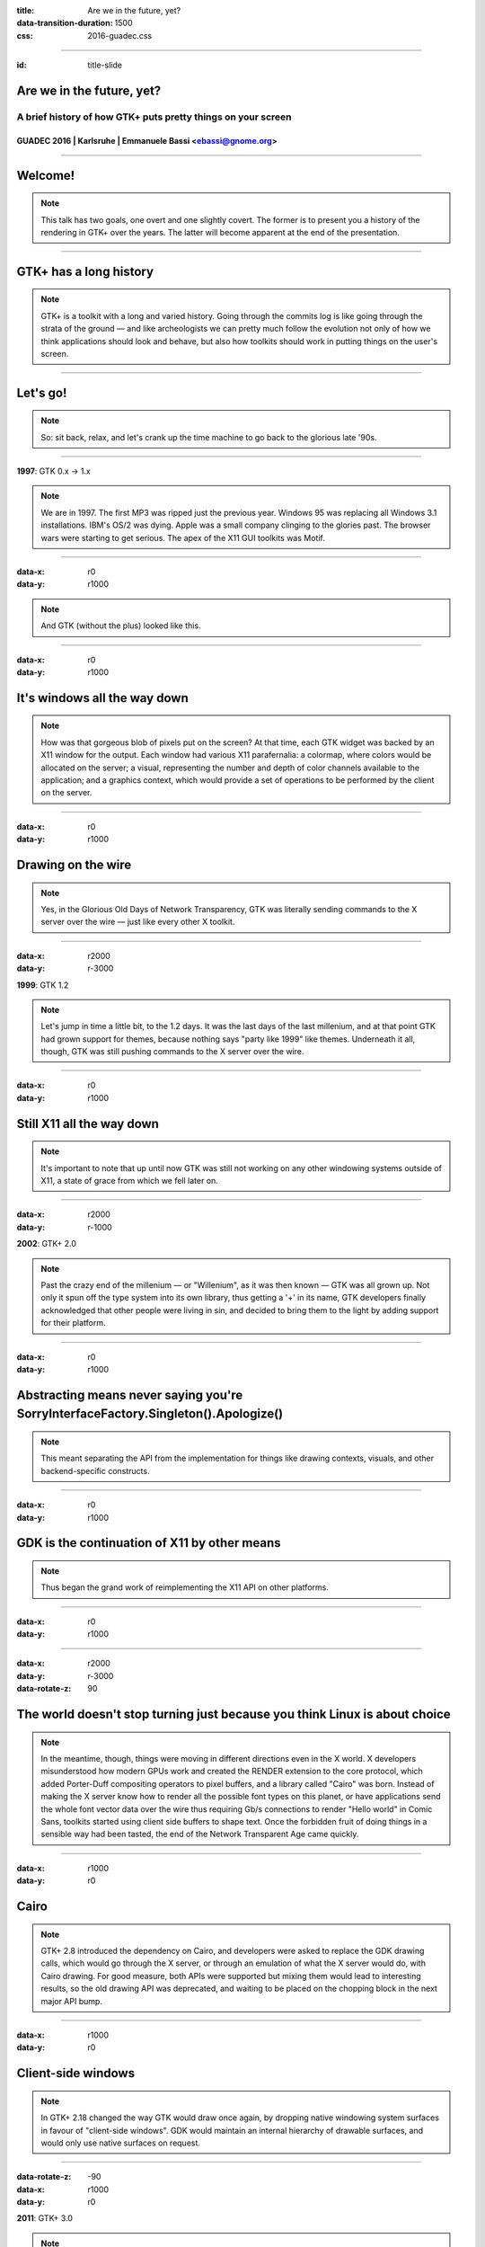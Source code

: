 :title: Are we in the future, yet?
:data-transition-duration: 1500
:css: 2016-guadec.css

----

:id: title-slide

Are we in the future, yet?
==========================

A brief history of how GTK+ puts pretty things on your screen
-------------------------------------------------------------

GUADEC 2016 | Karlsruhe | Emmanuele Bassi <ebassi@gnome.org>
~~~~~~~~~~~~~~~~~~~~~~~~~~~~~~~~~~~~~~~~~~~~~~~~~~~~~~~~~~~~

----

Welcome!
========

.. note::
   This talk has two goals, one overt and one slightly covert. The former is
   to present you a history of the rendering in GTK+ over the years. The
   latter will become apparent at the end of the presentation.

----

GTK+ has a long history
=======================

.. note::
   GTK+ is a toolkit with a long and varied history. Going through the commits
   log is like going through the strata of the ground — and like archeologists
   we can pretty much follow the evolution not only of how we think
   applications should look and behave, but also how toolkits should work in
   putting things on the user's screen.

----

Let's go!
=========

.. note::
   So: sit back, relax, and let's crank up the time machine to go back to the
   glorious late '90s.

----

**1997**: GTK 0.x → 1.x

.. note::
   We are in 1997. The first MP3 was ripped just the previous year. Windows 95
   was replacing all Windows 3.1 installations. IBM's OS/2 was dying. Apple was
   a small company clinging to the glories past. The browser wars were starting
   to get serious. The apex of the X11 GUI toolkits was Motif.
   
----

:data-x: r0
:data-y: r1000

.. image:: images/gtk-1-0.gif

.. note::
   And GTK (without the plus) looked like this.

----

:data-x: r0
:data-y: r1000

It's windows all the way down
=============================

.. note::
   How was that gorgeous blob of pixels put on the screen? At that time, each
   GTK widget was backed by an X11 window for the output. Each window had
   various X11 parafernalia: a colormap, where colors would be allocated on
   the server; a visual, representing the number and depth of color channels
   available to the application; and a graphics context, which would provide
   a set of operations to be performed by the client on the server.

----

:data-x: r0
:data-y: r1000

Drawing on the wire
===================

.. note::
   Yes, in the Glorious Old Days of Network Transparency, GTK was literally
   sending commands to the X server over the wire — just like every other
   X toolkit.

----

:data-x: r2000
:data-y: r-3000

**1999**: GTK 1.2

.. note::
   Let's jump in time a little bit, to the 1.2 days. It was the last days of
   the last millenium, and at that point GTK had grown support for themes,
   because nothing says "party like 1999" like themes. Underneath it all,
   though, GTK was still pushing commands to the X server over the wire.

----

:data-x: r0
:data-y: r1000

Still X11 all the way down
==========================

.. note::
   It's important to note that up until now GTK was still not working on any
   other windowing systems outside of X11, a state of grace from which we
   fell later on.

----

:data-x: r2000
:data-y: r-1000

**2002**: GTK+ 2.0

.. note::
   Past the crazy end of the millenium — or "Willenium", as it was then
   known — GTK was all grown up. Not only it spun off the type system into
   its own library, thus getting a '+' in its name, GTK developers finally
   acknowledged that other people were living in sin, and decided to bring
   them to the light by adding support for their platform.

----

:data-x: r0
:data-y: r1000

Abstracting means never saying you're SorryInterfaceFactory.Singleton().Apologize()
===================================================================================

.. note::
   This meant separating the API from the implementation for things like
   drawing contexts, visuals, and other backend-specific constructs.

----

:data-x: r0
:data-y: r1000

GDK is the continuation of X11 by other means
=============================================

.. note::
   Thus began the grand work of reimplementing the X11 API on other platforms.

----

:data-x: r0
:data-y: r1000

.. image:: images/gimp-1-2.jpg

----

:data-x: r2000
:data-y: r-3000
:data-rotate-z: 90

The world doesn't stop turning just because you think Linux is about choice
===========================================================================

.. note::
   In the meantime, though, things were moving in different directions even
   in the X world. X developers misunderstood how modern GPUs work and
   created the RENDER extension to the core protocol, which added Porter-Duff
   compositing operators to pixel buffers, and a library called "Cairo" was
   born. Instead of making the X server know how to render all the possible
   font types on this planet, or have applications send the whole font vector
   data over the wire thus requiring Gb/s connections to render "Hello world"
   in Comic Sans, toolkits started using client side buffers to shape text.
   Once the forbidden fruit of doing things in a sensible way had been tasted,
   the end of the Network Transparent Age came quickly.

----

:data-x: r1000
:data-y: r0

Cairo
=====

.. note::
   GTK+ 2.8 introduced the dependency on Cairo, and developers were asked to
   replace the GDK drawing calls, which would go through the X server, or
   through an emulation of what the X server would do, with Cairo drawing.
   For good measure, both APIs were supported but mixing them would lead to
   interesting results, so the old drawing API was deprecated, and waiting
   to be placed on the chopping block in the next major API bump.

----

:data-x: r1000
:data-y: r0

Client-side windows
===================

.. note::
   In GTK+ 2.18 changed the way GTK would draw once again, by dropping
   native windowing system surfaces in favour of "client-side windows". GDK
   would maintain an internal hierarchy of drawable surfaces, and would
   only use native surfaces on request.

----

:data-rotate-z: -90
:data-x: r1000
:data-y: r0

**2011**: GTK+ 3.0

.. note::
   GTK+ 3.0, the major API bump of 2011. The 2.x API was 9 years old, but
   the drawing API that GTK+ was stringing along was, at that point, almost
   14 years old.

----

:data-x: r2000
:data-y: r0

• OpenGL
• transparent windows

.. note::
   During the 3.x API cycle we introduced additional changes to enable
   drawing CSS primitives, as well as enabling drawing with OpenGL within
   the GTK+ drawing cycle. The churn has been huge, but it has moved the
   toolkit in a more modern direction.

----

:data-x: r-2000
:data-y: r-2000

Except…
=======

----

:data-x: r2000
:data-y: r0

GPUs are not going away
=======================

(no matter if you close your eyes and pretend they don't exist)
---------------------------------------------------------------

.. note::
   GPUs started taking off between 2002 and 2011, and these days toolkits
   are expected to use them. Cairo is well-equipped at taking advantage
   of GPUs with dedicated 2D pipelines like Intel, and Intel, and Intel;
   falling their presence, Cairo works very well on Intel-compatible CPUs.
   Sadly, modern GPUs do not have 2D pipelines, and most devices available
   to users do not use Intel CPUs. For all of these, Cairo is fairly
   ill-equipped at doing its job efficiently.

----

:data-x: r2000

CSS
===

.. note::
   Additionally, GTK+ has switched to a new, declarative API in order to
   describe how widgets should look like: CSS. CSS has its own state, just
   like Cairo, but the two do not necessarily get along. GTK+, like web
   browsers before it, requires to blast away most of the Cairo state in
   order to replace it with the one computed through the CSS style
   machinery.

----

OpenGL is actually getting better
=================================

(even if its design is still terrible)
--------------------------------------

.. note::
   Instead of Cairo, we could use a new drawing API, like OpenGL. Now that
   OpenGL implementations available on Linux have finally reached a
   competitive position. Except that OpenGL is pretty terrible at drawing
   GUI elements.

----

This is why we can't have nice things
=====================================

.. note::
   We do have a way out: we can use GL for what it's good, and rely on
   Cairo for pretty rasterizations that render 

----

Aim for the stars
=================

(Avoid hitting London, please)
------------------------------

.. note::
   The end goal is to have access to the power of graphics hardware while
   still getting good results for rendering complex things like fonts and
   paths.
   
   Additionally, we want to ensure that we use efficiently all the resources
   at our disposal, like multiple cores. Even a cheap mobile-like platform
   has at least two cores, these days.

----

Leave no app developer behind
=============================

.. note::
   At the same time, we want application developers to either not notice
   the change at all, or to slowly port away from the existing rendering
   code towards the new one.

----

We did this many times
======================

(with varied results)
---------------------

.. note::
   We achieve that in the same we achieved the migration from GDK/X11
   drawing primitives to Cairo: we add new API while we deprecate the old
   code paths; we allow mixing the two with a small performance penalty
   in the meantime, until we can break the API once again.

----

GSK
===

.. note::
   The new API is called GSK, and aside from providing a mid-level
   scene graph to replace Clutter and Clutter-GTK, it also provides a
   low-level retained rendering API for GTK to use.

----

Compositing and rendering CSS primitives
========================================

.. note::
   GSK uses OpenGL and OpenGL ES to ensure that resources are composited
   on the GPU instead of the CPU; it defers rendering to after we built
   the resources necessary to display the contents of the window, and this
   allows us to improve the toolkit even further.

----

:data-z: -4000

Are we in the future, yet?
==========================

.. note::
   So, the question is: are we in the future, yet?

----

:data-x: r800
:data-y: r0
:data-z: 0

We're close
===========

.. note::
   The answer is: we're on the threshold. The toolkit now enables us to
   do things that we'd never been able to do before.

----

:data-z: 4000
:data-x: r800

The future looks suspiciously like now
======================================

.. note::
   But the point of the future is that there's always something new on
   the horizon. What this talk should have convinced you is that the
   toolkit is not only alive, but it's also evolving. GTK+ is always
   getting better. The changes of the past 20 years are an indication of
   what we can achieve in the next 20.

----

:data-x: r2000
:data-y: r0
:data-z: 0

.. image:: images/welcome.jpg

----

:data-y: r0

Never give up, never surrender
==============================

.. note::
   Sure, it's been painful at times, and we must get better at both
   communicating change as well as providing "escape hatches" for application
   developers. The important thing, though, is that we cannot let the
   core toolkit of the GNOME platform, as well as *the* Linux toolkit,
   stagnate by simply staying still while the world around us moves on.

----

Thank you!
==========

----

 * CC by-sa 4.0
 * https://github.com/ebassi/2016-guadec
 * https://www.bassi.io
